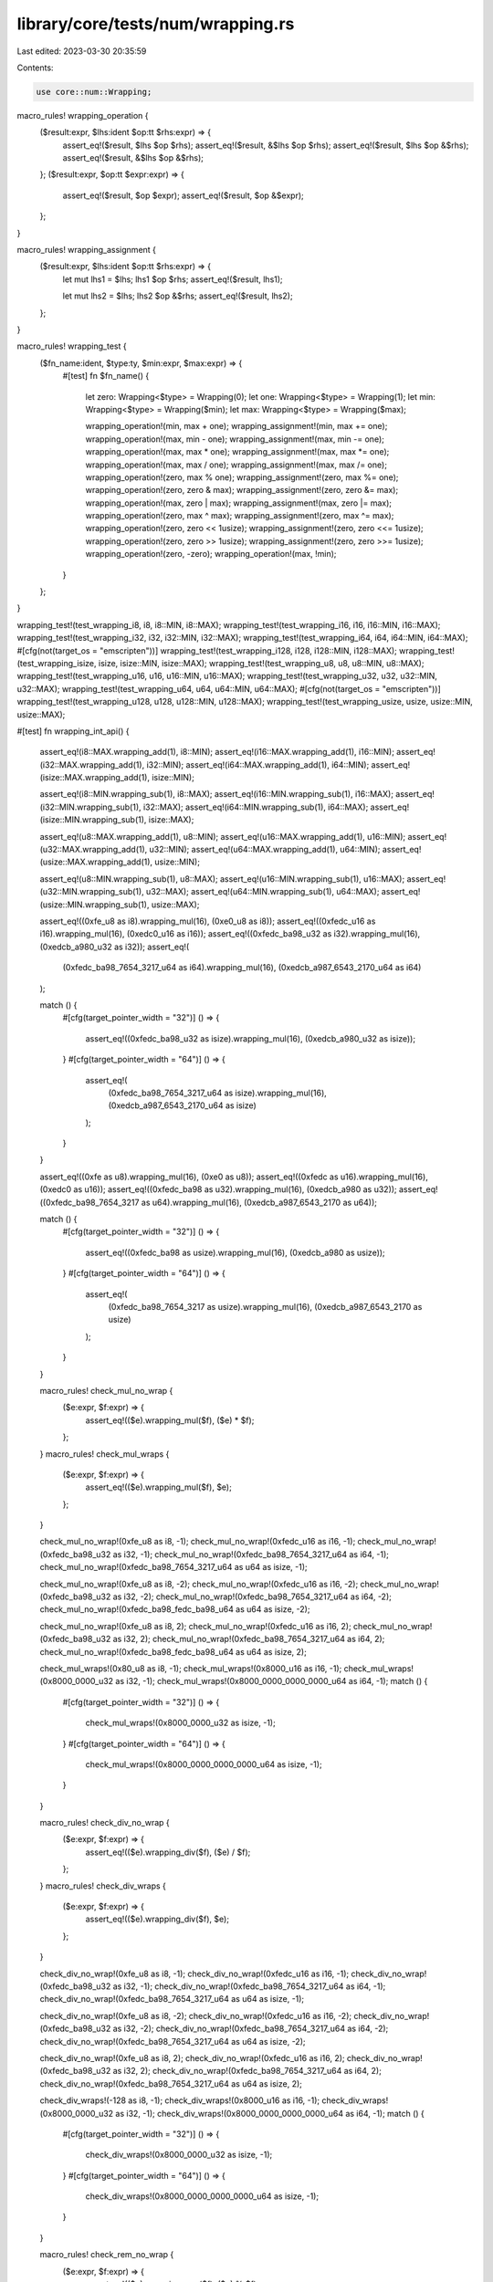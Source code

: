 library/core/tests/num/wrapping.rs
==================================

Last edited: 2023-03-30 20:35:59

Contents:

.. code-block:: rs

    use core::num::Wrapping;

macro_rules! wrapping_operation {
    ($result:expr, $lhs:ident $op:tt $rhs:expr) => {
        assert_eq!($result, $lhs $op $rhs);
        assert_eq!($result, &$lhs $op $rhs);
        assert_eq!($result, $lhs $op &$rhs);
        assert_eq!($result, &$lhs $op &$rhs);
    };
    ($result:expr, $op:tt $expr:expr) => {
        assert_eq!($result, $op $expr);
        assert_eq!($result, $op &$expr);
    };
}

macro_rules! wrapping_assignment {
    ($result:expr, $lhs:ident $op:tt $rhs:expr) => {
        let mut lhs1 = $lhs;
        lhs1 $op $rhs;
        assert_eq!($result, lhs1);

        let mut lhs2 = $lhs;
        lhs2 $op &$rhs;
        assert_eq!($result, lhs2);
    };
}

macro_rules! wrapping_test {
    ($fn_name:ident, $type:ty, $min:expr, $max:expr) => {
        #[test]
        fn $fn_name() {
            let zero: Wrapping<$type> = Wrapping(0);
            let one: Wrapping<$type> = Wrapping(1);
            let min: Wrapping<$type> = Wrapping($min);
            let max: Wrapping<$type> = Wrapping($max);

            wrapping_operation!(min, max + one);
            wrapping_assignment!(min, max += one);
            wrapping_operation!(max, min - one);
            wrapping_assignment!(max, min -= one);
            wrapping_operation!(max, max * one);
            wrapping_assignment!(max, max *= one);
            wrapping_operation!(max, max / one);
            wrapping_assignment!(max, max /= one);
            wrapping_operation!(zero, max % one);
            wrapping_assignment!(zero, max %= one);
            wrapping_operation!(zero, zero & max);
            wrapping_assignment!(zero, zero &= max);
            wrapping_operation!(max, zero | max);
            wrapping_assignment!(max, zero |= max);
            wrapping_operation!(zero, max ^ max);
            wrapping_assignment!(zero, max ^= max);
            wrapping_operation!(zero, zero << 1usize);
            wrapping_assignment!(zero, zero <<= 1usize);
            wrapping_operation!(zero, zero >> 1usize);
            wrapping_assignment!(zero, zero >>= 1usize);
            wrapping_operation!(zero, -zero);
            wrapping_operation!(max, !min);
        }
    };
}

wrapping_test!(test_wrapping_i8, i8, i8::MIN, i8::MAX);
wrapping_test!(test_wrapping_i16, i16, i16::MIN, i16::MAX);
wrapping_test!(test_wrapping_i32, i32, i32::MIN, i32::MAX);
wrapping_test!(test_wrapping_i64, i64, i64::MIN, i64::MAX);
#[cfg(not(target_os = "emscripten"))]
wrapping_test!(test_wrapping_i128, i128, i128::MIN, i128::MAX);
wrapping_test!(test_wrapping_isize, isize, isize::MIN, isize::MAX);
wrapping_test!(test_wrapping_u8, u8, u8::MIN, u8::MAX);
wrapping_test!(test_wrapping_u16, u16, u16::MIN, u16::MAX);
wrapping_test!(test_wrapping_u32, u32, u32::MIN, u32::MAX);
wrapping_test!(test_wrapping_u64, u64, u64::MIN, u64::MAX);
#[cfg(not(target_os = "emscripten"))]
wrapping_test!(test_wrapping_u128, u128, u128::MIN, u128::MAX);
wrapping_test!(test_wrapping_usize, usize, usize::MIN, usize::MAX);

#[test]
fn wrapping_int_api() {
    assert_eq!(i8::MAX.wrapping_add(1), i8::MIN);
    assert_eq!(i16::MAX.wrapping_add(1), i16::MIN);
    assert_eq!(i32::MAX.wrapping_add(1), i32::MIN);
    assert_eq!(i64::MAX.wrapping_add(1), i64::MIN);
    assert_eq!(isize::MAX.wrapping_add(1), isize::MIN);

    assert_eq!(i8::MIN.wrapping_sub(1), i8::MAX);
    assert_eq!(i16::MIN.wrapping_sub(1), i16::MAX);
    assert_eq!(i32::MIN.wrapping_sub(1), i32::MAX);
    assert_eq!(i64::MIN.wrapping_sub(1), i64::MAX);
    assert_eq!(isize::MIN.wrapping_sub(1), isize::MAX);

    assert_eq!(u8::MAX.wrapping_add(1), u8::MIN);
    assert_eq!(u16::MAX.wrapping_add(1), u16::MIN);
    assert_eq!(u32::MAX.wrapping_add(1), u32::MIN);
    assert_eq!(u64::MAX.wrapping_add(1), u64::MIN);
    assert_eq!(usize::MAX.wrapping_add(1), usize::MIN);

    assert_eq!(u8::MIN.wrapping_sub(1), u8::MAX);
    assert_eq!(u16::MIN.wrapping_sub(1), u16::MAX);
    assert_eq!(u32::MIN.wrapping_sub(1), u32::MAX);
    assert_eq!(u64::MIN.wrapping_sub(1), u64::MAX);
    assert_eq!(usize::MIN.wrapping_sub(1), usize::MAX);

    assert_eq!((0xfe_u8 as i8).wrapping_mul(16), (0xe0_u8 as i8));
    assert_eq!((0xfedc_u16 as i16).wrapping_mul(16), (0xedc0_u16 as i16));
    assert_eq!((0xfedc_ba98_u32 as i32).wrapping_mul(16), (0xedcb_a980_u32 as i32));
    assert_eq!(
        (0xfedc_ba98_7654_3217_u64 as i64).wrapping_mul(16),
        (0xedcb_a987_6543_2170_u64 as i64)
    );

    match () {
        #[cfg(target_pointer_width = "32")]
        () => {
            assert_eq!((0xfedc_ba98_u32 as isize).wrapping_mul(16), (0xedcb_a980_u32 as isize));
        }
        #[cfg(target_pointer_width = "64")]
        () => {
            assert_eq!(
                (0xfedc_ba98_7654_3217_u64 as isize).wrapping_mul(16),
                (0xedcb_a987_6543_2170_u64 as isize)
            );
        }
    }

    assert_eq!((0xfe as u8).wrapping_mul(16), (0xe0 as u8));
    assert_eq!((0xfedc as u16).wrapping_mul(16), (0xedc0 as u16));
    assert_eq!((0xfedc_ba98 as u32).wrapping_mul(16), (0xedcb_a980 as u32));
    assert_eq!((0xfedc_ba98_7654_3217 as u64).wrapping_mul(16), (0xedcb_a987_6543_2170 as u64));

    match () {
        #[cfg(target_pointer_width = "32")]
        () => {
            assert_eq!((0xfedc_ba98 as usize).wrapping_mul(16), (0xedcb_a980 as usize));
        }
        #[cfg(target_pointer_width = "64")]
        () => {
            assert_eq!(
                (0xfedc_ba98_7654_3217 as usize).wrapping_mul(16),
                (0xedcb_a987_6543_2170 as usize)
            );
        }
    }

    macro_rules! check_mul_no_wrap {
        ($e:expr, $f:expr) => {
            assert_eq!(($e).wrapping_mul($f), ($e) * $f);
        };
    }
    macro_rules! check_mul_wraps {
        ($e:expr, $f:expr) => {
            assert_eq!(($e).wrapping_mul($f), $e);
        };
    }

    check_mul_no_wrap!(0xfe_u8 as i8, -1);
    check_mul_no_wrap!(0xfedc_u16 as i16, -1);
    check_mul_no_wrap!(0xfedc_ba98_u32 as i32, -1);
    check_mul_no_wrap!(0xfedc_ba98_7654_3217_u64 as i64, -1);
    check_mul_no_wrap!(0xfedc_ba98_7654_3217_u64 as u64 as isize, -1);

    check_mul_no_wrap!(0xfe_u8 as i8, -2);
    check_mul_no_wrap!(0xfedc_u16 as i16, -2);
    check_mul_no_wrap!(0xfedc_ba98_u32 as i32, -2);
    check_mul_no_wrap!(0xfedc_ba98_7654_3217_u64 as i64, -2);
    check_mul_no_wrap!(0xfedc_ba98_fedc_ba98_u64 as u64 as isize, -2);

    check_mul_no_wrap!(0xfe_u8 as i8, 2);
    check_mul_no_wrap!(0xfedc_u16 as i16, 2);
    check_mul_no_wrap!(0xfedc_ba98_u32 as i32, 2);
    check_mul_no_wrap!(0xfedc_ba98_7654_3217_u64 as i64, 2);
    check_mul_no_wrap!(0xfedc_ba98_fedc_ba98_u64 as u64 as isize, 2);

    check_mul_wraps!(0x80_u8 as i8, -1);
    check_mul_wraps!(0x8000_u16 as i16, -1);
    check_mul_wraps!(0x8000_0000_u32 as i32, -1);
    check_mul_wraps!(0x8000_0000_0000_0000_u64 as i64, -1);
    match () {
        #[cfg(target_pointer_width = "32")]
        () => {
            check_mul_wraps!(0x8000_0000_u32 as isize, -1);
        }
        #[cfg(target_pointer_width = "64")]
        () => {
            check_mul_wraps!(0x8000_0000_0000_0000_u64 as isize, -1);
        }
    }

    macro_rules! check_div_no_wrap {
        ($e:expr, $f:expr) => {
            assert_eq!(($e).wrapping_div($f), ($e) / $f);
        };
    }
    macro_rules! check_div_wraps {
        ($e:expr, $f:expr) => {
            assert_eq!(($e).wrapping_div($f), $e);
        };
    }

    check_div_no_wrap!(0xfe_u8 as i8, -1);
    check_div_no_wrap!(0xfedc_u16 as i16, -1);
    check_div_no_wrap!(0xfedc_ba98_u32 as i32, -1);
    check_div_no_wrap!(0xfedc_ba98_7654_3217_u64 as i64, -1);
    check_div_no_wrap!(0xfedc_ba98_7654_3217_u64 as u64 as isize, -1);

    check_div_no_wrap!(0xfe_u8 as i8, -2);
    check_div_no_wrap!(0xfedc_u16 as i16, -2);
    check_div_no_wrap!(0xfedc_ba98_u32 as i32, -2);
    check_div_no_wrap!(0xfedc_ba98_7654_3217_u64 as i64, -2);
    check_div_no_wrap!(0xfedc_ba98_7654_3217_u64 as u64 as isize, -2);

    check_div_no_wrap!(0xfe_u8 as i8, 2);
    check_div_no_wrap!(0xfedc_u16 as i16, 2);
    check_div_no_wrap!(0xfedc_ba98_u32 as i32, 2);
    check_div_no_wrap!(0xfedc_ba98_7654_3217_u64 as i64, 2);
    check_div_no_wrap!(0xfedc_ba98_7654_3217_u64 as u64 as isize, 2);

    check_div_wraps!(-128 as i8, -1);
    check_div_wraps!(0x8000_u16 as i16, -1);
    check_div_wraps!(0x8000_0000_u32 as i32, -1);
    check_div_wraps!(0x8000_0000_0000_0000_u64 as i64, -1);
    match () {
        #[cfg(target_pointer_width = "32")]
        () => {
            check_div_wraps!(0x8000_0000_u32 as isize, -1);
        }
        #[cfg(target_pointer_width = "64")]
        () => {
            check_div_wraps!(0x8000_0000_0000_0000_u64 as isize, -1);
        }
    }

    macro_rules! check_rem_no_wrap {
        ($e:expr, $f:expr) => {
            assert_eq!(($e).wrapping_rem($f), ($e) % $f);
        };
    }
    macro_rules! check_rem_wraps {
        ($e:expr, $f:expr) => {
            assert_eq!(($e).wrapping_rem($f), 0);
        };
    }

    check_rem_no_wrap!(0xfe_u8 as i8, -1);
    check_rem_no_wrap!(0xfedc_u16 as i16, -1);
    check_rem_no_wrap!(0xfedc_ba98_u32 as i32, -1);
    check_rem_no_wrap!(0xfedc_ba98_7654_3217_u64 as i64, -1);
    check_rem_no_wrap!(0xfedc_ba98_7654_3217_u64 as u64 as isize, -1);

    check_rem_no_wrap!(0xfe_u8 as i8, -2);
    check_rem_no_wrap!(0xfedc_u16 as i16, -2);
    check_rem_no_wrap!(0xfedc_ba98_u32 as i32, -2);
    check_rem_no_wrap!(0xfedc_ba98_7654_3217_u64 as i64, -2);
    check_rem_no_wrap!(0xfedc_ba98_7654_3217_u64 as u64 as isize, -2);

    check_rem_no_wrap!(0xfe_u8 as i8, 2);
    check_rem_no_wrap!(0xfedc_u16 as i16, 2);
    check_rem_no_wrap!(0xfedc_ba98_u32 as i32, 2);
    check_rem_no_wrap!(0xfedc_ba98_7654_3217_u64 as i64, 2);
    check_rem_no_wrap!(0xfedc_ba98_7654_3217_u64 as u64 as isize, 2);

    check_rem_wraps!(0x80_u8 as i8, -1);
    check_rem_wraps!(0x8000_u16 as i16, -1);
    check_rem_wraps!(0x8000_0000_u32 as i32, -1);
    check_rem_wraps!(0x8000_0000_0000_0000_u64 as i64, -1);
    match () {
        #[cfg(target_pointer_width = "32")]
        () => {
            check_rem_wraps!(0x8000_0000_u32 as isize, -1);
        }
        #[cfg(target_pointer_width = "64")]
        () => {
            check_rem_wraps!(0x8000_0000_0000_0000_u64 as isize, -1);
        }
    }

    macro_rules! check_neg_no_wrap {
        ($e:expr) => {
            assert_eq!(($e).wrapping_neg(), -($e));
        };
    }
    macro_rules! check_neg_wraps {
        ($e:expr) => {
            assert_eq!(($e).wrapping_neg(), ($e));
        };
    }

    check_neg_no_wrap!(0xfe_u8 as i8);
    check_neg_no_wrap!(0xfedc_u16 as i16);
    check_neg_no_wrap!(0xfedc_ba98_u32 as i32);
    check_neg_no_wrap!(0xfedc_ba98_7654_3217_u64 as i64);
    check_neg_no_wrap!(0xfedc_ba98_7654_3217_u64 as u64 as isize);

    check_neg_wraps!(0x80_u8 as i8);
    check_neg_wraps!(0x8000_u16 as i16);
    check_neg_wraps!(0x8000_0000_u32 as i32);
    check_neg_wraps!(0x8000_0000_0000_0000_u64 as i64);
    match () {
        #[cfg(target_pointer_width = "32")]
        () => {
            check_neg_wraps!(0x8000_0000_u32 as isize);
        }
        #[cfg(target_pointer_width = "64")]
        () => {
            check_neg_wraps!(0x8000_0000_0000_0000_u64 as isize);
        }
    }
}

#[test]
fn wrapping_const() {
    // Specifically the wrapping behavior of division and remainder is subtle,
    // see https://github.com/rust-lang/rust/pull/94512.
    const _: () = {
        assert!(i32::MIN.wrapping_div(-1) == i32::MIN);
        assert!(i32::MIN.wrapping_rem(-1) == 0);
    };
}


